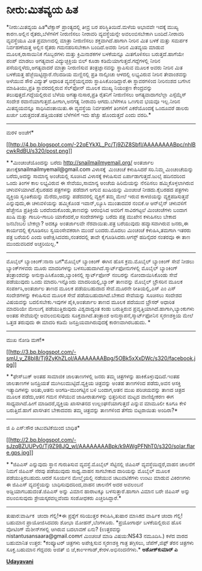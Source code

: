 * ನೀರು:ಮಿತವ್ಯಯ ಹಿತ

*ನೀರು:ಮಿತವ್ಯಯ ಹಿತ*ಟೆಕ್ಸಾಸ್ ಪ್ರಾಂತ್ಯದಲ್ಲಿ ತೀವ್ರ ಬರ ಪರಿಸ್ಥಿತಿಯಿದೆ.ಮಳೆಯ
ಅಭಾವವೇ ಇದಕ್ಕೆ ಮುಖ್ಯ ಕಾರಣ.ಅಲ್ಲಿನ ರೈತರು,ಬೆಳೆಗಳಿಗೆ ನೀರುಣಿಸಲು ನೀರಾವರಿ
ವ್ಯವಸ್ಥೆಯನ್ನೇ ಅವಲಂಬಿಸಬೇಕಾಗಿ ಬಂದಿದೆ.ನೀರಾವರಿ ವ್ಯವಸ್ಥೆಯೂ ಮಿತ ಪ್ರಮಾಣದಲ್ಲಿ
ಮಾತ್ರಾ ನೀರುಣಿಸಲು ಶಕ್ತವಾಗಿದೆ.ಹಾಗಾಗಿ ನೀರಿನ ಮಿತ ಬಳಕೆ ಮತ್ತು ಸಮರ್ಪಕ
ನಿರ್ವಹಣೆಯತ್ತ ಅಲ್ಲಿನ ರೈತರು ಗಮನಹರಿಸಬೇಕಾಗಿ ಬಂದಿದೆ.ಅವರು ನೀರಿನ ಮಿತವ್ಯಯ ಮಾಡುವ
ಮೂಲಕ,ರಾಸಾಯಿನಿಕ ಗೊಬ್ಬರಗಳು ಮತ್ತು ಕ್ರಿಮಿನಾಶಕಗಳ ಬಳಕೆಯನ್ನೂ ಮಿತಗೊಳಿಸಲು
ಬರುತ್ತದೆ.ಹಾಗೆಯೇ ಪಂಪ್ ಮಾಡಲು ಅಗತ್ಯವಾದ ವಿದ್ಯುಚ್ಛಕ್ತಿಯ ಬಿಲ್ ಕೂಡಾ
ಕಡಿಮೆಯಾಗುತ್ತದೆ.ಗದ್ದೆಗಳಲ್ಲಿ ನೀರಿನ ಪಸೆಯನ್ನಳೆದು,ಅಗತ್ಯವಾದರೆ ಮಾತ್ರಾ ನೀರುಣಿಸುವ
ತಂತ್ರಜ್ಞಾನವನ್ನು ಸ್ಥಾಪಿಸುವ ಮೂಲಕ ಅವರು ನೀರಿನ ಮಿತ ಬಳಕೆಯತ್ತ
ಹೆಜ್ಜೆಯಿಟ್ಟಿದ್ದಾರೆ.ನೆಲದಡಿಯ ಮಣ್ಣಿನಲ್ಲಿ ಪ್ರತಿ ನಾಲ್ಕಿಂಚು ಆಳದಲ್ಲಿ ಲಭ್ಯವಿರುವ
ನೀರಿನ ತೇವಾಂಶವನ್ನು ಅಳೆಯುವ ಸೌರ ವಿದ್ಯುತ್ ಆಧಾರಿತ ವ್ಯವಸ್ಥೆಯನ್ನವರು
ಸ್ಥಾಪಿಸಿಕೊಂಡಿದ್ದಾರೆ.ಈ ಸ್ಥಾವರಗಳಿಂದ ನೀರಿನಂಶದ ಬಗೆಗಿನ ಮಾಹಿತಿಯು,ಪ್ರತಿ
ಸ್ಥಾವರದಲ್ಲಿರುವ ಸೆಲ್‌ಫೋನ್ ಮೂಲಕ ಮುಖ್ಯ ನಿಯಂತ್ರಣ ಕೇಂದ್ರವನ್ನು
ತಲುಪುತ್ತದೆ.ಗದ್ದೆಯಲ್ಲಿರುವ ಬೆಳೆಯ ಅಗತ್ಯಾನುಸಾರ,ಪ್ರತಿ ರೈತನಿಗೆ ನೀರುಣಿಸಲು
ಅಗತ್ಯವಾದಾಗಲೆಲ್ಲಾ ಎಸ್ಸೆಮ್ಮೆಸ್ ಸಂದೇಶ ರವಾನೆಯಾಗುತ್ತದೆ.ಹೀಗಾಗಿ,ಅನಗತ್ಯ ನೀರಾವರಿ
ಆಗದು.ಬೆಳೆಗಳೂ ಒಣಗುವ ಭಯವೂ ಇಲ್ಲ.ನೀರಿನ ಮಿತವ್ಯಯವನ್ನೂ ಸಾಧಿಸಿದಂತಾಯಿತು.ಈ
ವ್ಯವಸ್ಥೆಯ ನಿರ್ವಹಣೆಗೆ ತಿಂಗಳಿಗೆ ಎಕರೆಯೊಂದಕ್ಕೆ ಒಂದೂವರೆ ಡಾಲರು ಖರ್ಚು
ಬರುತ್ತದಂತೆ.ಹತ್ತಿಯಂತಹ ಬೆಳೆಗಳಿಗೆ ಇದು ಹೆಚ್ಚು ಹೊಂದುತ್ತದೆ ಎಂದು ವರದಿ.*
---------------------------------------------------
ಮರಳಿ ಅಂಚೆಗೆ*

[[http://4.bp.blogspot.com/-22qEYkXL_Pc/Tj9ZiZ8SbfI/AAAAAAAABpc/nhlBcwkRdBU/s1600/post.png][[[http://4.bp.blogspot.com/-22qEYkXL_Pc/Tj9ZiZ8SbfI/AAAAAAAABpc/nhlBcwkRdBU/s320/post.png]]]]

*
*ಮಿಂಚಂಚೆಯೊಂದನ್ನು ಬರೆದು http://snailmailmyemail.org/ ಅಂತರ್ಜಾಲ
ತಾಣಕ್ಕೆsnailmailmyemail@gmail.com ವಿಳಾಸಕ್ಕೆ  ಮಿಂಚಂಚೆ ಕಳುಹಿಸಿದರೆ
ಸರಿ.ನಿಮ್ಮ ಮಿಂಚಂಚೆಯನ್ನು ಬರೆದು,ಅದನ್ನು ಸಾಮಾನ್ಯ ಅಂಚೆಯಲ್ಲಿ ಸೂಚಿಸಿದ ವಿಳಾಸಕ್ಕೆ
ಕಳುಹಿಸುವ ಏರ್ಪಾಡಾಗುತ್ತದೆ.ಜುಲೈ ಹದಿನದರಿಂದ ಒಂದು ತಿಂಗಳ ಕಾಲ ಲಭ್ಯವಿರುವ ಈ
ಸೇವೆಯು,ಸಾಮಾನ್ಯ ಅಂಚೆಯ ಹಿರಿಮೆಯನ್ನು ನೆನಪಿಸಲು ಹಮ್ಮಿಕೊಳ್ಳಲಾಗಿರುವ
ಚಳುವಳಿಯಾಗಿದೆ.ಕೈಬರಹದ ಪತ್ರಗಳನ್ನು ಪಡೆದಾಗ ಅಗುವ ಖುಷಿಯನ್ನು ಮಿಂಚಂಚೆ
ನೀಡದು.ಕೈಬರಹದ ಪತ್ರಗಳು ವ್ಯಕ್ತಿಯ ಸ್ವಂತಿಕೆಯನ್ನು ಮೆರೆದು,ಅದನ್ನು ಪಡೆದವರಲ್ಲಿ
ವ್ಯಕ್ತಿಗೆ ತಮ್ಮ ಮೇಲೆ ಇರುವ ಕಾಳಜಿಯನ್ನು ವ್ಯಕ್ತಪಡಿಸುತ್ತವೆ ಎನ್ನುವುದು,ಈ
ಚಳುವಳಿಯನ್ನು ಹಮ್ಮಿಕೊಂಡ ಇವಾನ್,ಲ್ಯೂಸಿ ಮುಂತಾದವರ ನಂಬಿಕೆ.ಆ ಆನ್‌ಲೈನ್ ಚಳುವಳಿಗೆ
ಹೆಚ್ಚೇನೂ ಪ್ರತಿಕ್ರಿಯೆ ಬರದೆಂದುಕೊಂಡು,ತಾಣವನ್ನು ಆರಂಭಿಸಿದ ಅವರಿಗೆ ಸಾವಿರಗಟ್ಟಲೆ
ಮಿಂಚಂಚೆಗಳು ಬಂದಾಗ ಖುಷಿ ಮತ್ತ್ತು ಗಾಬರಿ-ಗಾಬರಿ ಯಾಕೆಂದರೆ,ಆ ಸಂದೇಶಗಳನ್ನು ಬರೆದು
ಪತ್ರ ಮುಖೇನ ಕಳುಹಿಸಲು ಬೇಕಾದ ಜನಬೆಂಬಲ ಬೇಕಲ್ಲಾ? ಅದಕ್ಕೂ ಅಂತರ್ಜಾಲವೇ
ನೆರವಾಯಿತು.ಪತ್ರ ಬರೆಯುವುದು ಹವ್ಯಾಸವಾಗಿರುವ ಜನರು,ಈ ಕಾರ್ಯದಲ್ಲಿ ಕೈಗೂಡಿಸಲು
ಸ್ವಯಂಸೇವಕರಾಗಿ ಮುಂದೆ ಬಂದರು.ಮೊದಲು ಮಿಂಚಂಚೆ ಕಳುಹಿಸಿ,ತಮಗಾಗಿ ಇತರರು ಪತ್ರ ಬರೆಯಲಿ
ಎಂದು ಅಪೇಕ್ಷಿಸಿದವರು,ನಂತರದಲ್ಲಿ ತಾವೇ ಕೈಗೂಡಿಸಿದರು.ಆಗಸ್ಟ್ ಹದಿನೈದರ ನಂತರವೂ ಈ
ತಾಣ ಮುಂದುವರಿದರೆ ಅಚ್ಚರಿಯಿಲ್ಲ.*
--------------------------------------------------
ಮೊಬೈಲ್ ಬ್ಯಾಂಕಿಂಗ್:ನಾನಾ ಬಗೆ*ಮೊಬೈಲ್ ಬ್ಯಾಂಕಿಂಗ್ ಈಗಿನ ಹೊಸ ಕ್ರಮ.ಮೊಬೈಲ್
ಬ್ಯಾಂಕಿಂಗ್ ಸೇವೆ ನೀಡಲು ಬ್ಯಾಂಕ್‌ಗಳವರು ಮೂರು ಮಾದರಿಗಳನ್ನು
ಬಳಸಬಹುದಾಗಿದೆ.ಸ್ಮಾರ್ಟ್‌ಫೋನುಗಳಲ್ಲಿ ಮೊಬೈಲ್ ಬ್ಯಾಂಕಿಂಗ್ ತಂತ್ರಾಂಶವನ್ನು
ಅನುಸ್ಥಾಪಿಸಿಕೊಂಡು,ಬ್ಯಾಂಕಿನಲ್ಲಿ ಸ್ಮಾರ್ಟ್‌ಫೋನ್ ನಂಬರನ್ನು ನೋಂದಾಯಿಸಿಕೊಂಡು ಸೇವೆ
ಪಡೆಯುವುದು ಒಂದು ಮಾದರಿ.ಇನ್ನೊಂದು ಮಾದರಿಯಲ್ಲಿ,ಬ್ಯಾಂಕ್ ತಾಣವನ್ನು ಮೊಬೈಲ್
ಬ್ರೌಸರಿನ ಮೂಲಕ ಸಂಪರ್ಕಿಸಿ,ಅಂತರ್ಜಾಲ ತಾಣದ ಮೂಲಕ ಪಡೆಯಬಹುದಾದ ಸೇವೆ.ಮೂರನೇ
ರೀತಿಯಲ್ಲಿ,ಎಸ್ ಎಂ ಎಸ್ ಸಂದೇಶಗಳನ್ನು ಕಳುಹಿಸುವ ಮೂಲಕ ಸೇವೆ ಪಡೆಯಬಹುದಾಗಿದೆ.ಬೇಕಾದ
ಸೇವೆಯನ್ನು ಸೂಚಿಸಲು ಸಂದೇಶದ ವಿಷಯವನ್ನು ಬದಲಿಸಬೇಕು.ಇವುಗಳ ಪೈಕಿ,ಅಂತರ್ಜಾಲ ತಾಣದ
ಮೂಲಕ ಪದೆಯುವ ಬ್ರೌಸರ್ ಅಧಾರಿತ ಮಾದರಿಯೇ ಮೇಲುಗೈ ಪಡೆಯುತ್ತಿರುವುದು ವಿಶ್ವದಾದ್ಯಂತ
ಕಂಡು ಬರುತ್ತಿರುವ ಪ್ರವೃತ್ತಿಯಾಗಿದೆ.ಹಾಗಾಗಿ,ಬ್ಯಾಂಕುಗಳು ಅಂತಹ ಸೇವೆಯನ್ನೇ
ಅವಲಂಬಿಸುವುದು ಸೂಕ್ತವಾಗಿದೆ.ತಂತ್ರಾಂಶ ಅನುಸ್ಥಾಪನೆ,ಸ್ಮಾರ್ಟ್‌ಫೋನಿನ ಸ್ಮರಣಶಕ್ತಿಯ
ಮೇಲೆ ಒತ್ತಡ ತರುವುದು ಈ ಮಾದರಿ ಕಡಿಮೆ ಜನಪ್ರಿಯವಾಗಿರುವುದಕ್ಕೆ ಕಾರಣವಾಗಿರಬಹುದು. *
---------------------
ಮುಖ ನೋಡಿ ಮಣೆ!*

[[http://3.bp.blogspot.com/-smU_y_Z8bl8/Tj9ZyKhZLoI/AAAAAAAABpg/5OBk5xXxDWc/s1600/facebook.jpg][[[http://3.bp.blogspot.com/-smU_y_Z8bl8/Tj9ZyKhZLoI/AAAAAAAABpg/5OBk5xXxDWc/s320/facebook.jpg]]]]

*
*ಫೇಸ್‌ಬುಕ್ ಅಂತಹ ಸಾಮಾಜಿಕ ಜಾಲತಾಣಗಳಲ್ಲಿ ಜನರು ತಮ್ಮ ಚಿತ್ರಗಳನ್ನು
ಹಾಕಿಕೊಳ್ಳುವುದಿದೆ.ಇಂತಹ ಜಾಲತಾಣಗಳ ಜನಪ್ರಿಯತೆ ಮುಗಿಲುಮುಟ್ಟಿದೆ.ವ್ಯಕ್ತಿಯ
ಚಿತ್ರವನ್ನು ಅಂತಹ ತಾಣಗಳಿಂದ ಪಡೆದು,ಅವನ ಆಸಕ್ತಿ ಇತ್ಯಾದಿಗಳನ್ನು ಅರಿತು,ಆತನು
ಅಂಗಡಿ-ಮುಂಗಟ್ಟಿನ ಬಳಿ ಬಂದಾಗ,ಆತನ ಮುಖ ಪರಿಚಯವನ್ನು ತಾಣದ ಚಿತ್ರದ ಮೂಲಕ ಪಡೆದು,ಆತನ
ಗಮನ ಸೆಳೆಯುವ ಜಾಹೀರಾತುಗಳನ್ನು ಭಿತ್ತರಿಸುವ ಮಟ್ಟದ ವಾಣಿಜ್ಯೀಕರಣ ಈಗ
ಸಾಧ್ಯವಾಗಿದೆ.ಹೀಗೆ ಮಾಡಿದರೆ,ವ್ಯಕ್ತಿಯ ಖಾಸಗಿತನದ ಉಲ್ಲಂಘನೆಯಾಗುತ್ತದೆ ಎನ್ನುವ
ಮಾಮೂಲೀ ಕೂಗೂ ಕೇಳಿ ಬರುತ್ತಿದೆ.ಹಾಗೆ ಖಾಸಗಿತನ ಬೇಕಾದವರು ತಮ್ಮ ಚಿತ್ರವನ್ನು
ತಾಣಗಳಿಂದ ತೆಗೆದು ಬಿಟ್ಟರಾಯಿತು ಅಂದಿರಾ?*
-------------------------
ಜಿ ಪಿ ಎಸ್:ಸೌರ ಚಟುವಟಿಕೆಯಿಂದ ಬಾಧಿತ*

[[http://2.bp.blogspot.com/-sJzqBZUUPv0/Tj9Z98JQ_wI/AAAAAAAABpk/k9AWgPFNhT0/s1600/solar.flare.gps.jpg][[[http://2.bp.blogspot.com/-sJzqBZUUPv0/Tj9Z98JQ_wI/AAAAAAAABpk/k9AWgPFNhT0/s320/solar.flare.gps.jpg]]]]

*
*ಜಿಪಿಎಸ್ ಎನ್ನುವುದು ಸ್ಥಾನ ಗುರುತಿಸುವ ವ್ಯವಸ್ಥೆ.ಮೊಬೈಲ್ ಸೆಟ್ಟಿನಲ್ಲಿ ಜಿಪಿಎಸ್
ವ್ಯವಸ್ಥೆಯಿದ್ದರೆ,ವಾಹನ ಚಾಲನೆಗೆ ನಿಮಗೆ ಜಿಪಿಎಸ್ ನೆರವು ಪಡೆಯುವುದು ಸಾಧ್ಯ.ವಾಹನ
ಸಾಗಬೇಕಾದ ದಾರಿಯನ್ನು ಮೊಬೈಲ್ ಮೂಲಕ ಪಡೆಯುತ್ತಿರಬಹುದು.ಆದರೆ ಸೂರ್ಯನ ಮೇಲ್ಮೈಯಲ್ಲಿ
ನಡೆಯುವ ಚಟುವಟಿಕೆಗಳು ಉಂಟು ಮಾಡುವ ವಿಕಿರಣಗಳು ಈ ಜಿಪಿಎಸ್ ವ್ಯವಸ್ಥೆಯನ್ನು
ಬಾಧಿಸುವುದರಿಂದ,ವಾಹನ ಚಾಲನೆಗೆ ಅದರ ಅವಲಂಬನೆ ಅಡ್ಡಿಯಾಗಬಹುದಂತೆ.ಜಿಪಿಎಸ್ ಅನ್ನು
ವಿಮಾನ ಹಾರಾಟಕ್ಕೂ ಬಳಸುತ್ತಾರೆ.ಹಾಗಾಗಿ ವಿಮಾನ ಬರೇ ಜಿಪಿಎಸ್ ಅನ್ನು ವಲಂಬಿಸುವುದು
ಶ್ರೇಯಸ್ಕರವಲ್ಲವೆಂದು ಸಂಶೋಧಕರು ಎಚ್ಚರಿಸಿದ್ದಾರೆ.*
-------------------------------------------
ತುಷಾರ:ವಾರ್ಷಿಕ  ಚಂದಾ ಗೆಲ್ಲಿ!*ಈ ಪ್ರಶ್ನೆಗೆ ಸರಿಯುತ್ತರ ಕಳುಹಿಸಿ,ತುಷಾರ ಮಾಸಿಕದ
ವಾರ್ಷಿಕ ಚಂದಾ ಗೆಲ್ಲಿ! ಬಹುಮಾನ ಪ್ರಾಯೋಜಿಸಿದವರು ಶೋಭಾ ಮೋಹನ್,ಬೆಂಗಳೂರು.
*ಪ್ರಯೋಗಾರ್ಥ ಬಳಕೆಯಲ್ಲಿರುವ ಹೊಸ ವೋಟಿಂಗ್ ಮೆಶೀನ್‌ಗಳಲ್ಲಿ ಆಗಿರುವ ಬದಲಾವಣೆ ಏನು?
(ಉತ್ತರವನ್ನು nistantusansaara@gmail.comಗೆ ಮಿಂಚಂಚೆ ಮಾಡಿ ವಿಷಯ:NS43
ನಮೂದಿಸಿ.)
ಕಳೆದ ವಾರದ ಬಹುಮಾನಿತ ಉತ್ತರ:
*ಕಂಪ್ಯೂಟರ್ ಚಿತ್ರಗಳು ಅಪೇಕ್ಷಿಸುವ ಸ್ಮರಣಶಕ್ತಿ ಗಾತ್ರ ತಗ್ಗಿಸಲು, ಜೆಪೆಗ್,ಜಿಫ಼್
ತೆರನ ಚಿತ್ರಗಳು ಸೂಕ್ತ.ಬಹುಮಾನ ಗೆದ್ದವರು ಅಜಿತ್ ಬಿ
ಜೆ,ಕಾಂಞಗಾಡ್,ಕೇರಳ.ಅಭಿನಂದನೆಗಳು.*
*ಅಶೋಕ್‌ಕುಮಾರ್ ಎ*

[[http://epaper.udayavani.com/PDFDisplay.aspx?Er=1&Edn=MANIPAL&Id=45602][*Udayavani*]]

